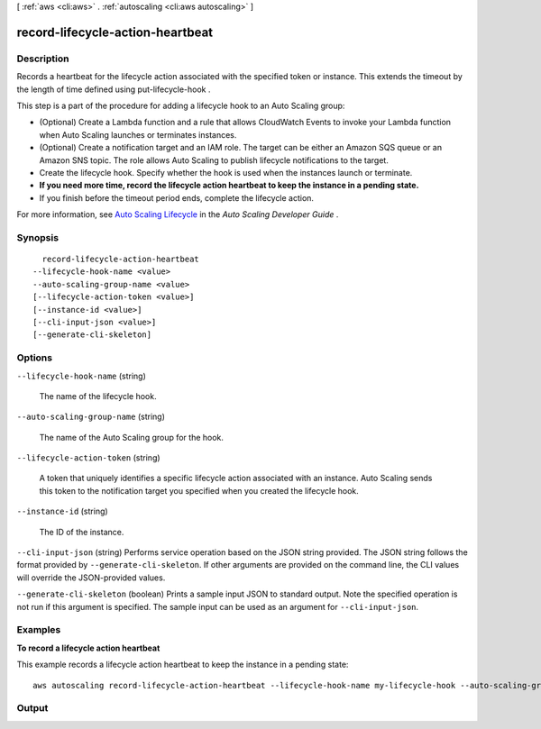 [ :ref:`aws <cli:aws>` . :ref:`autoscaling <cli:aws autoscaling>` ]

.. _cli:aws autoscaling record-lifecycle-action-heartbeat:


*********************************
record-lifecycle-action-heartbeat
*********************************



===========
Description
===========



Records a heartbeat for the lifecycle action associated with the specified token or instance. This extends the timeout by the length of time defined using  put-lifecycle-hook .

 

This step is a part of the procedure for adding a lifecycle hook to an Auto Scaling group:

 

 
* (Optional) Create a Lambda function and a rule that allows CloudWatch Events to invoke your Lambda function when Auto Scaling launches or terminates instances.
 
* (Optional) Create a notification target and an IAM role. The target can be either an Amazon SQS queue or an Amazon SNS topic. The role allows Auto Scaling to publish lifecycle notifications to the target.
 
* Create the lifecycle hook. Specify whether the hook is used when the instances launch or terminate.
 
* **If you need more time, record the lifecycle action heartbeat to keep the instance in a pending state.** 
 
* If you finish before the timeout period ends, complete the lifecycle action.
 

 

For more information, see `Auto Scaling Lifecycle`_ in the *Auto Scaling Developer Guide* .



========
Synopsis
========

::

    record-lifecycle-action-heartbeat
  --lifecycle-hook-name <value>
  --auto-scaling-group-name <value>
  [--lifecycle-action-token <value>]
  [--instance-id <value>]
  [--cli-input-json <value>]
  [--generate-cli-skeleton]




=======
Options
=======

``--lifecycle-hook-name`` (string)


  The name of the lifecycle hook.

  

``--auto-scaling-group-name`` (string)


  The name of the Auto Scaling group for the hook.

  

``--lifecycle-action-token`` (string)


  A token that uniquely identifies a specific lifecycle action associated with an instance. Auto Scaling sends this token to the notification target you specified when you created the lifecycle hook.

  

``--instance-id`` (string)


  The ID of the instance.

  

``--cli-input-json`` (string)
Performs service operation based on the JSON string provided. The JSON string follows the format provided by ``--generate-cli-skeleton``. If other arguments are provided on the command line, the CLI values will override the JSON-provided values.

``--generate-cli-skeleton`` (boolean)
Prints a sample input JSON to standard output. Note the specified operation is not run if this argument is specified. The sample input can be used as an argument for ``--cli-input-json``.



========
Examples
========

**To record a lifecycle action heartbeat**

This example records a lifecycle action heartbeat to keep the instance in a pending state::

   aws autoscaling record-lifecycle-action-heartbeat --lifecycle-hook-name my-lifecycle-hook --auto-scaling-group-name my-auto-scaling-group --lifecycle-action-token bcd2f1b8-9a78-44d3-8a7a-4dd07d7cf635


======
Output
======



.. _Auto Scaling Lifecycle: http://docs.aws.amazon.com/AutoScaling/latest/DeveloperGuide/AutoScalingGroupLifecycle.html
